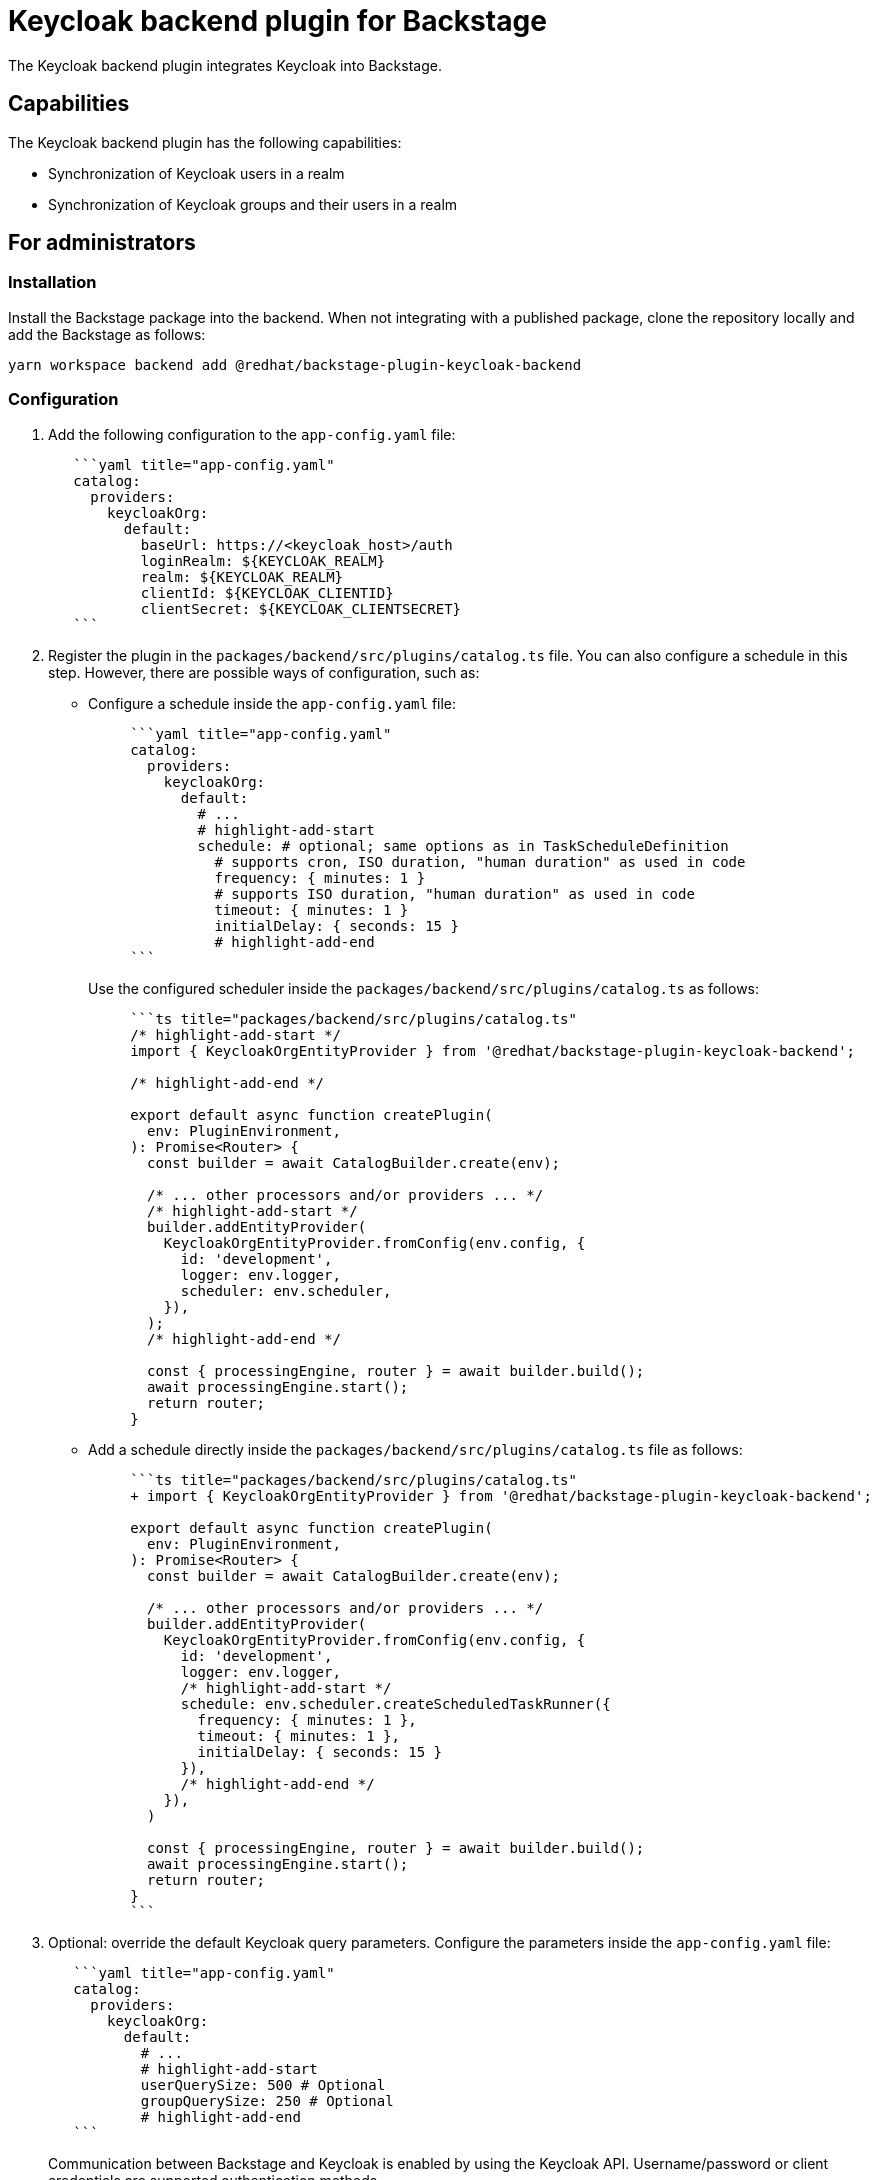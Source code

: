 = Keycloak backend plugin for Backstage

The Keycloak backend plugin integrates Keycloak into Backstage.

== Capabilities

The Keycloak backend plugin has the following capabilities:

* Synchronization of Keycloak users in a realm
* Synchronization of Keycloak groups and their users in a realm

== For administrators

=== Installation

Install the Backstage package into the backend. When not integrating with a published package, clone the repository locally and add the Backstage as follows:

[source,console]
----
yarn workspace backend add @redhat/backstage-plugin-keycloak-backend
----

=== Configuration

. Add the following configuration to the `app-config.yaml` file:
+
--
[source,yaml]
----
   ```yaml title="app-config.yaml"
   catalog:
     providers:
       keycloakOrg:
         default:
           baseUrl: https://<keycloak_host>/auth
           loginRealm: ${KEYCLOAK_REALM}
           realm: ${KEYCLOAK_REALM}
           clientId: ${KEYCLOAK_CLIENTID}
           clientSecret: ${KEYCLOAK_CLIENTSECRET}
   ```
----
--

. Register the plugin in the `packages/backend/src/plugins/catalog.ts` file. You can also configure a schedule in this step. However, there are possible ways of configuration, such as:

** Configure a schedule inside the `app-config.yaml` file:
+
--
[source,yaml]
----
     ```yaml title="app-config.yaml"
     catalog:
       providers:
         keycloakOrg:
           default:
             # ...
             # highlight-add-start
             schedule: # optional; same options as in TaskScheduleDefinition
               # supports cron, ISO duration, "human duration" as used in code
               frequency: { minutes: 1 }
               # supports ISO duration, "human duration" as used in code
               timeout: { minutes: 1 }
               initialDelay: { seconds: 15 }
               # highlight-add-end
     ```
----

Use the configured scheduler inside the `packages/backend/src/plugins/catalog.ts` as follows:

[source]
----
     ```ts title="packages/backend/src/plugins/catalog.ts"
     /* highlight-add-start */
     import { KeycloakOrgEntityProvider } from '@redhat/backstage-plugin-keycloak-backend';

     /* highlight-add-end */

     export default async function createPlugin(
       env: PluginEnvironment,
     ): Promise<Router> {
       const builder = await CatalogBuilder.create(env);

       /* ... other processors and/or providers ... */
       /* highlight-add-start */
       builder.addEntityProvider(
         KeycloakOrgEntityProvider.fromConfig(env.config, {
           id: 'development',
           logger: env.logger,
           scheduler: env.scheduler,
         }),
       );
       /* highlight-add-end */

       const { processingEngine, router } = await builder.build();
       await processingEngine.start();
       return router;
     }
----
--

** Add a schedule directly inside the `packages/backend/src/plugins/catalog.ts` file as follows:
+
--
[source]
----
     ```ts title="packages/backend/src/plugins/catalog.ts"
     + import { KeycloakOrgEntityProvider } from '@redhat/backstage-plugin-keycloak-backend';

     export default async function createPlugin(
       env: PluginEnvironment,
     ): Promise<Router> {
       const builder = await CatalogBuilder.create(env);

       /* ... other processors and/or providers ... */
       builder.addEntityProvider(
         KeycloakOrgEntityProvider.fromConfig(env.config, {
           id: 'development',
           logger: env.logger,
           /* highlight-add-start */
           schedule: env.scheduler.createScheduledTaskRunner({
             frequency: { minutes: 1 },
             timeout: { minutes: 1 },
             initialDelay: { seconds: 15 }
           }),
           /* highlight-add-end */
         }),
       )

       const { processingEngine, router } = await builder.build();
       await processingEngine.start();
       return router;
     }
     ```
----
--

. Optional: override the default Keycloak query parameters. Configure the parameters inside the `app-config.yaml` file:
+
--
[source,yaml]
----
   ```yaml title="app-config.yaml"
   catalog:
     providers:
       keycloakOrg:
         default:
           # ...
           # highlight-add-start
           userQuerySize: 500 # Optional
           groupQuerySize: 250 # Optional
           # highlight-add-end
   ```
----

Communication between Backstage and Keycloak is enabled by using the Keycloak API. Username/password or client credentials are supported authentication methods.
--

The following table describes the parameters that you can configure to enable the plugin under `catalog.providers.keycloakOrg.<ENVIRONMENT_NAME>` object in the `app-config.yaml` file:

|===
| Name | Description | Default Value | Required

| `baseUrl`
| Location of the Keycloak server, such as `https://localhost:8443/auth`. Note that the newer versions of Keycloak omit the `/auth` context path.
| ""
| Yes

| `realm`
| Realm to synchronize
| `master`
| No

| `loginRealm`
| Realm used to authenticate
| `master`
| No

| `username`
| Username to authenticate
| ""
| Yes if using password based authentication

| `password`
| Password to authenticate
| ""
| Yes if using password based authentication

| `clientId`
| Client ID to authenticate
| ""
| Yes if using client credentials based authentication

| `clientSecret`
| Client Secret to authenticate
| ""
| Yes if using client credentials based authentication

| `userQuerySize`
| Number of users to query at a time
| `100`
| No

| `groupQuerySize`
| Number of groups to query at a time
| `100`
| No
|===

When using client credentials, the access type must be set to `confidential` and service accounts must be enabled. You must also add the following roles from the `realm-management` client role:

* `query-groups`
* `query-users`
* `view-users`

=== Limitations

If you have self-signed or corporate certificate issues, you can set the following environment variable before starting Backstage:

`NODE_TLS_REJECT_UNAUTHORIZED=0`


[NOTE]
====
The solution of setting the environment variable is not recommended.
====

== For users

=== Imported users and groups in Backstage using Keycloak plugin

After configuring the plugin successfully, the plugin imports the users and groups each time when started.

After the first import is complete, you can select *User* to list the users from the catalog page:

image:images/users.jpg[catalog-list]

You can see the list of users on the page:

image::images/user-list.jpg[user-list]

When you select a user, you can see the information imported from Keycloak:

image::images/user2.jpg[user-profile]

You can also select a group, view the list, and select or view the information imported from Keycloak for a group:

image::images/group1.jpg[group-profile]
